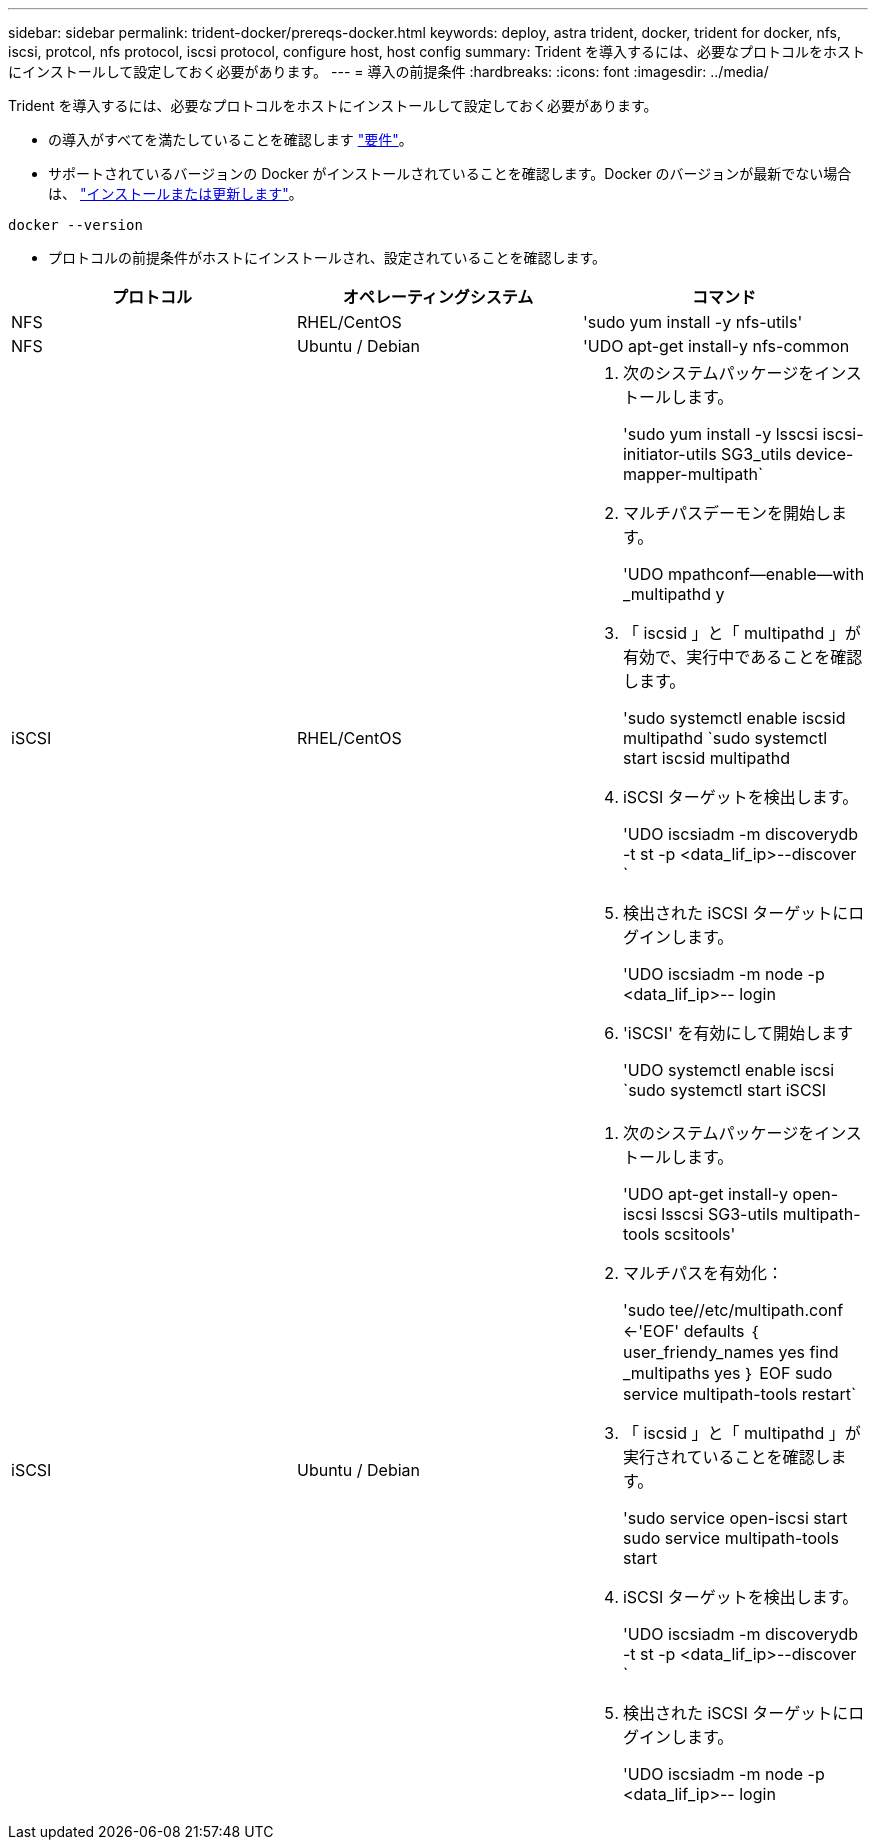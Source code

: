 ---
sidebar: sidebar 
permalink: trident-docker/prereqs-docker.html 
keywords: deploy, astra trident, docker, trident for docker, nfs, iscsi, protcol, nfs protocol, iscsi protocol, configure host, host config 
summary: Trident を導入するには、必要なプロトコルをホストにインストールして設定しておく必要があります。 
---
= 導入の前提条件
:hardbreaks:
:icons: font
:imagesdir: ../media/


Trident を導入するには、必要なプロトコルをホストにインストールして設定しておく必要があります。

* の導入がすべてを満たしていることを確認します link:../trident-get-started/requirements.html["要件"^]。
* サポートされているバージョンの Docker がインストールされていることを確認します。Docker のバージョンが最新でない場合は、 https://docs.docker.com/engine/install/["インストールまたは更新します"^]。


[listing]
----
docker --version
----
* プロトコルの前提条件がホストにインストールされ、設定されていることを確認します。


[cols="3*"]
|===
| プロトコル | オペレーティングシステム | コマンド 


| NFS  a| 
RHEL/CentOS
 a| 
'sudo yum install -y nfs-utils'



| NFS  a| 
Ubuntu / Debian
 a| 
'UDO apt-get install-y nfs-common



| iSCSI  a| 
RHEL/CentOS
 a| 
. 次のシステムパッケージをインストールします。
+
'sudo yum install -y lsscsi iscsi-initiator-utils SG3_utils device-mapper-multipath`

. マルチパスデーモンを開始します。
+
'UDO mpathconf--enable--with _multipathd y

. 「 iscsid 」と「 multipathd 」が有効で、実行中であることを確認します。
+
'sudo systemctl enable iscsid multipathd `sudo systemctl start iscsid multipathd

. iSCSI ターゲットを検出します。
+
'UDO iscsiadm -m discoverydb -t st -p <data_lif_ip>--discover `

. 検出された iSCSI ターゲットにログインします。
+
'UDO iscsiadm -m node -p <data_lif_ip>-- login

. 'iSCSI' を有効にして開始します
+
'UDO systemctl enable iscsi `sudo systemctl start iSCSI





| iSCSI  a| 
Ubuntu / Debian
 a| 
. 次のシステムパッケージをインストールします。
+
'UDO apt-get install-y open-iscsi lsscsi SG3-utils multipath-tools scsitools'

. マルチパスを有効化：
+
'sudo tee//etc/multipath.conf <-'EOF' defaults ｛ user_friendy_names yes find _multipaths yes ｝ EOF sudo service multipath-tools restart`

. 「 iscsid 」と「 multipathd 」が実行されていることを確認します。
+
'sudo service open-iscsi start sudo service multipath-tools start

. iSCSI ターゲットを検出します。
+
'UDO iscsiadm -m discoverydb -t st -p <data_lif_ip>--discover `

. 検出された iSCSI ターゲットにログインします。
+
'UDO iscsiadm -m node -p <data_lif_ip>-- login



|===